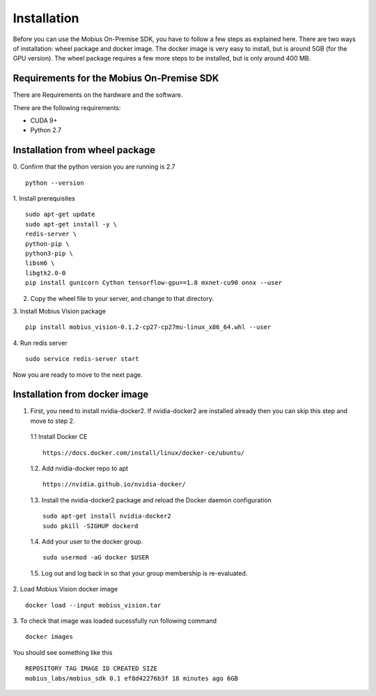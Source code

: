 Installation
==================

Before you can use the Mobius On-Premise SDK, you have to follow a few steps as explained here. There are two ways of installation: wheel package and docker image. The docker image is very easy to install, but is around 5GB (for the GPU version). The wheel package requires a few more steps to be installed, but is only around 400 MB.


Requirements for the Mobius On-Premise SDK
-----------------------------------------

There are Requirements on the hardware and the software.

There are the following requirements:

*   CUDA 9+
*   Python 2.7

Installation from wheel package
-------------------------
0. Confirm that the python version you are running is 2.7
::
  python --version

1. Install prerequisites
::
  sudo apt-get update
  sudo apt-get install -y \
  redis-server \
  python-pip \
  python3-pip \
  libsm6 \
  libgtk2.0-0
  pip install gunicorn Cython tensorflow-gpu==1.8 mxnet-cu90 onnx --user

2. Copy the wheel file to your server, and change to that directory.

3. Install Mobius Vision package
::
  pip install mobius_vision-0.1.2-cp27-cp27mu-linux_x86_64.whl --user

4. Run redis server
::
  sudo service redis-server start
  
Now you are ready to move to the next page.


Installation from docker image
-------------------------

1. First, you need to install nvidia-docker2. If nvidia-docker2 are installed already then you can skip this step and move to step 2.

  1.1 Install Docker CE
  :: 
    https://docs.docker.com/install/linux/docker-ce/ubuntu/

  1.2. Add nvidia-docker repo to apt
  ::
    https://nvidia.github.io/nvidia-docker/

  1.3. Install the nvidia-docker2 package and reload the Docker daemon configuration
  ::
    sudo apt-get install nvidia-docker2
    sudo pkill -SIGHUP dockerd

  1.4. Add your user to the docker group.
  ::
    sudo usermod -aG docker $USER

  1.5. Log out and log back in so that your group membership is re-evaluated.


2. Load Mobius Vision docker image
::
  docker load --input mobius_vision.tar


3. To check that image was loaded sucessfully run following command
::
  docker images

You should see something like this
::
  REPOSITORY TAG IMAGE ID CREATED SIZE
  mobius_labs/mobius_sdk 0.1 ef8d42276b3f 18 minutes ago 6GB
